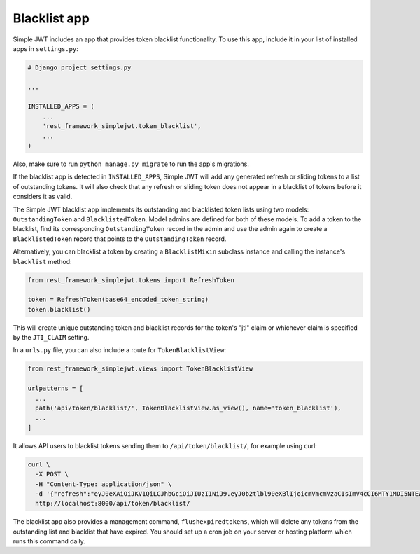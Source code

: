 .. _blacklist_app:

Blacklist app
=============

Simple JWT includes an app that provides token blacklist functionality.  To use
this app, include it in your list of installed apps in ``settings.py``:

.. code-block:: python

  # Django project settings.py

  ...

  INSTALLED_APPS = (
      ...
      'rest_framework_simplejwt.token_blacklist',
      ...
  )

Also, make sure to run ``python manage.py migrate`` to run the app's
migrations.

If the blacklist app is detected in ``INSTALLED_APPS``, Simple JWT will add any
generated refresh or sliding tokens to a list of outstanding tokens.  It will
also check that any refresh or sliding token does not appear in a blacklist of
tokens before it considers it as valid.

The Simple JWT blacklist app implements its outstanding and blacklisted token
lists using two models: ``OutstandingToken`` and ``BlacklistedToken``.  Model
admins are defined for both of these models.  To add a token to the blacklist,
find its corresponding ``OutstandingToken`` record in the admin and use the
admin again to create a ``BlacklistedToken`` record that points to the
``OutstandingToken`` record.

Alternatively, you can blacklist a token by creating a ``BlacklistMixin``
subclass instance and calling the instance's ``blacklist`` method:

.. code-block:: python

  from rest_framework_simplejwt.tokens import RefreshToken

  token = RefreshToken(base64_encoded_token_string)
  token.blacklist()

This will create unique outstanding token and blacklist records for the token's
"jti" claim or whichever claim is specified by the ``JTI_CLAIM`` setting.

In a ``urls.py`` file, you can also include a route for ``TokenBlacklistView``:

.. code-block:: python

  from rest_framework_simplejwt.views import TokenBlacklistView

  urlpatterns = [
    ...
    path('api/token/blacklist/', TokenBlacklistView.as_view(), name='token_blacklist'),
    ...
  ]

It allows API users to blacklist tokens sending them to ``/api/token/blacklist/``, for example using curl:

.. code-block:: bash

  curl \
    -X POST \
    -H "Content-Type: application/json" \
    -d '{"refresh":"eyJ0eXAiOiJKV1QiLCJhbGciOiJIUzI1NiJ9.eyJ0b2tlbl90eXBlIjoicmVmcmVzaCIsImV4cCI6MTY1MDI5NTEwOCwiaWF0IjoxNjUwMjA4NzA4LCJqdGkiOiJhYTY3ZDUxNzkwMGY0MTEyYTY5NTE0MTNmNWQ4NDk4NCIsInVzZXJfaWQiOjF9.tcj1_OcO1BRDfFyw4miHD7mqFdWKxmP7BJDRmxwCzrg"}' \
    http://localhost:8000/api/token/blacklist/

The blacklist app also provides a management command, ``flushexpiredtokens``,
which will delete any tokens from the outstanding list and blacklist that have
expired.  You should set up a cron job on your server or hosting platform which
runs this command daily.
